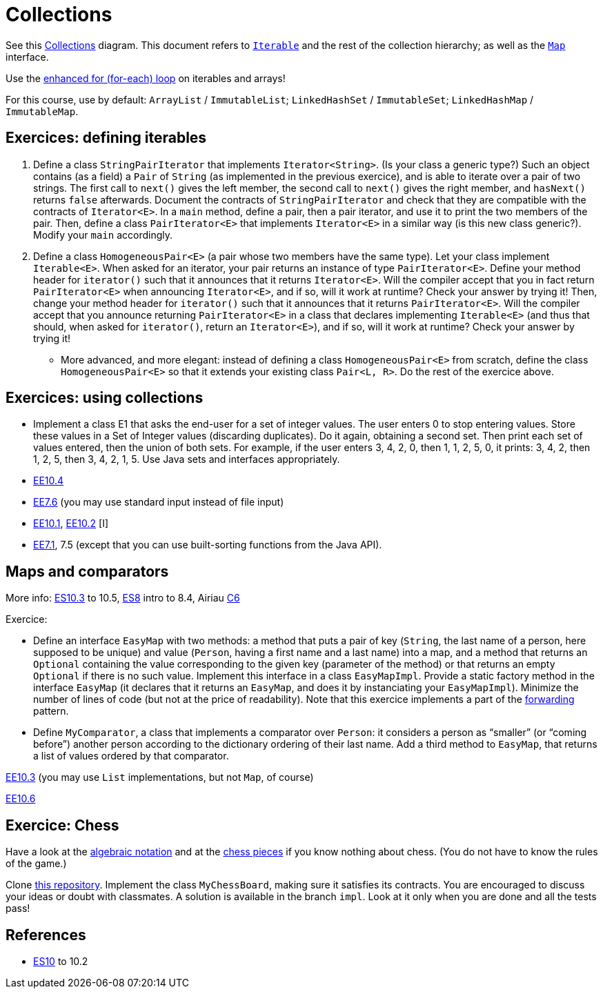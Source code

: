 = Collections

See this https://www.scientecheasy.com/2018/09/collection-hierarchy-in-java-collections-class.html/[Collections] diagram. This document refers to https://docs.oracle.com/en/java/javase/11/docs/api/java.base/java/lang/Iterable.html[`Iterable`] and the rest of the collection hierarchy; as well as the https://docs.oracle.com/en/java/javase/11/docs/api/java.base/java/util/Map.html[`Map`] interface.

Use the https://docs.oracle.com/javase/tutorial/java/nutsandbolts/for.html[enhanced for (for-each) loop] on iterables and arrays!

For this course, use by default: `ArrayList` / `ImmutableList`; `LinkedHashSet` / `ImmutableSet`; `LinkedHashMap` / `ImmutableMap`.

== Exercices: defining iterables

. Define a class `StringPairIterator` that implements `Iterator<String>`. (Is your class a generic type?) Such an object contains (as a field) a `Pair` of `String` (as implemented in the previous exercice), and is able to iterate over a pair of two strings. The first call to `next()` gives the left member, the second call to `next()` gives the right member, and `hasNext()` returns `false` afterwards. Document the contracts of `StringPairIterator` and check that they are compatible with the contracts of `Iterator<E>`. In a `main` method, define a pair, then a pair iterator, and use it to print the two members of the pair. Then, define a class `PairIterator<E>` that implements `Iterator<E>` in a similar way (is this new class generic?). Modify your `main` accordingly.

. Define a class `HomogeneousPair<E>` (a pair whose two members have the same type). Let your class implement `Iterable<E>`. When asked for an iterator, your pair returns an instance of type `PairIterator<E>`. Define your method header for `iterator()` such that it announces that it returns `Iterator<E>`. Will the compiler accept that you in fact return `PairIterator<E>` when announcing `Iterator<E>`, and if so, will it work at runtime? Check your answer by trying it! Then, change your method header for `iterator()` such that it announces that it returns `PairIterator<E>`. Will the compiler accept that you announce returning `PairIterator<E>` in a class that declares implementing `Iterable<E>` (and thus that should, when asked for `iterator()`, return an `Iterator<E>`), and if so, will it work at runtime? Check your answer by trying it!
* More advanced, and more elegant: instead of defining a class `HomogeneousPair<E>` from scratch, define the class `HomogeneousPair<E>` so that it extends your existing class `Pair<L, R>`. Do the rest of the exercice above.

== Exercices: using collections
* Implement a class E1 that asks the end-user for a set of integer values. The user enters 0 to stop entering values. Store these values in a Set of Integer values (discarding duplicates). Do it again, obtaining a second set. Then print each set of values entered, then the union of both sets. For example, if the user enters 3, 4, 2, 0, then 1, 1, 2, 5, 0, it prints: 3, 4, 2, then 1, 2, 5, then 3, 4, 2, 1, 5. Use Java sets and interfaces appropriately.
//interfaces with generics and collections
* https://math.hws.edu/javanotes/c10/exercises.html[EE10.4] 
// list of words
* https://math.hws.edu/javanotes/c7/exercises.html[EE7.6] (you may use standard input instead of file input)
// maps, set (long)
* https://math.hws.edu/javanotes/c10/exercises.html[EE10.1], https://math.hws.edu/javanotes/c10/exercises.html[EE10.2] [I]
// read, sort a list
* https://math.hws.edu/javanotes/c7/exercises.html[EE7.1], 7.5 (except that you can use built-sorting functions from the Java API).

//** Correct E1
//.. découpé en sous-routines ?
//.. contrat général (Collection au lieu de LinkedList) ?
//.. noms complets de classes uniques ?
//.. structures appropriées ? (Set)
//.. réutilisation si on demande les nombres différemment ? (Lus depuis fichiers)
//.. nommage approprié ? (searchNumber renvoie boolean, non, devrait poser une question: isIn)
//.. documentation javadoc lorsque nécessaire ?
//.. utilisation adéquate des structures ? (ne pas rechercher un nombre dans une liste)
//.. conventions respectées ? (noms de variables et méthodes en camelCase, de classes en PascalCase, de packages en minuscules, …)
//.. méthodes d’instance (et pas statiques) ?
//.. pas de commentaires inutiles (tq auto-générés //TODO, @author vide, …)
//.. (micro) pas de comparaison à `true` (`if(isBig == true)`)
//.. vous arrivez à voir le résultat de votre code javadoc (exemple: `@param truc of type String` inutile)

== Maps and comparators
More info: https://math.hws.edu/eck/cs124/javanotes7/c10/[ES10.3] to 10.5, https://math.hws.edu/eck/cs124/javanotes7/c8/[ES8] intro to 8.4, Airiau https://www.lamsade.dauphine.fr/~airiau/Teaching/L3-Java/cours6.pdf[C6]

Exercice:

* Define an interface `EasyMap` with two methods: a method that puts a pair of key (`String`, the last name of a person, here supposed to be unique) and value (`Person`, having a first name and a last name) into a map, and a method that returns an `Optional` containing the value corresponding to the given key (parameter of the method) or that returns an empty `Optional` if there is no such value. Implement this interface in a class `EasyMapImpl`. Provide a static factory method in the interface `EasyMap` (it declares that it returns an `EasyMap`, and does it by instanciating your `EasyMapImpl`). Minimize the number of lines of code (but not at the price of readability). Note that this exercice implements a part of the https://en.wikipedia.org/wiki/Forwarding_(object-oriented_programming)[forwarding] pattern.
* Define `MyComparator`, a class that implements a comparator over `Person`: it considers a person as “smaller” (or “coming before”) another person according to the dictionary ordering of their last name. Add a third method to `EasyMap`, that returns a list of values ordered by that comparator.

// implement a hashmap with a list of lists
https://math.hws.edu/javanotes/c10/exercises.html[EE10.3] (you may use `List` implementations, but not `Map`, of course)

// TreeMap<String, TreeSet<Integer>>  concordance
https://math.hws.edu/javanotes/c10/exercises.html[EE10.6]

== Exercice: Chess
Have a look at the https://en.wikipedia.org/wiki/Algebraic_notation_(chess)[algebraic notation] and at the https://en.wikipedia.org/wiki/Chess_piece[chess pieces] if you know nothing about chess. (You do not have to know the rules of the game.)

Clone https://github.com/oliviercailloux/sample-chess/[this repository]. Implement the class `MyChessBoard`, making sure it satisfies its contracts. You are encouraged to discuss your ideas or doubt with classmates. A solution is available in the branch `impl`. Look at it only when you are done and all the tests pass!

== References
* https://math.hws.edu/javanotes/contents-with-subsections.html[ES10] to 10.2

